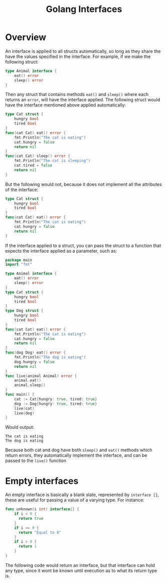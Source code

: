 #+TITLE: Golang Interfaces
#+STARTUP: showeverything

* Overview
An interface is applied to all structs automatically, so long as they share the have the values specified in
the interface. For example, if we make the following struct:
#+begin_src go
type Animal interface {
    eat() error
    sleep() error
}
#+end_src
Then any struct that contains methods ~eat()~ and ~sleep()~ where each returns an ~error~, will have the interface applied.
The following struct would have the interface mentioned above applied automatically:
#+begin_src go
type Cat struct {
    hungry bool
    tired bool
}
func(cat Cat) eat() error {
    fmt.Println("The cat is eating")
    cat.hungry = false
    return nil
}
func(cat Cat) sleep() error {
    fmt.Println("The cat is sleeping")
    cat.tired = false
    return nil
}
#+end_src
But the following would not, because it does not implement all the attributes of the interface:
#+begin_src go
type Cat struct {
    hungry bool
    tired bool
}
func(cat Cat) eat() error {
    fmt.Println("The cat is eating")
    cat.hungry = false
    return nil
}
#+end_src
If the interface applied to a struct, you can pass the struct to a function that expects the interface applied as a parameter,
such as:
#+begin_src go
package main
import "fmt"

type Animal interface {
    eat() error
    sleep() error
}
type Cat struct {
    hungry bool
    tired bool
}
type Dog struct {
    hungry bool
    tired bool
}
func(cat Cat) eat() error {
    fmt.Println("The cat is eating")
    cat.hungry = false
    return nil
}
func(dog Dog) eat() error {
    fmt.Println("The dog is eating")
    dog.hungry = false
    return nil
}
func live(animal Animal) error {
    animal.eat()
    animal.sleep()
}
func main() {
    cat := Cat{hungry: true, tired: true}
    dog := Dog{hungry: true, tired: true}
    live(cat)
    live(dog)
}
#+end_src
Would output:
#+begin_src 
The cat is eating
The dog is eating
#+end_src
Because both cat and dog have both ~sleep()~ and ~eat()~ methods which return errors, they automatically implement the interface,
and can be passed to the ~live()~ function

* Empty interfaces
An empty interface is basically a blank slate, represented by ~interface {}~, these are useful for passing a value
of a varying type. For instance:
#+begin_src go
func unknown(i int) interface{} {
    if i < 0 {
      return true
    }
    if i == 0 {
      return "Equal to 0"
    }
    if i > 0 {
      return 1
    }
}
#+end_src
The following code would return an interface, but that interface can hold any type, since it wont be known until execution as to
what its return type is. 
